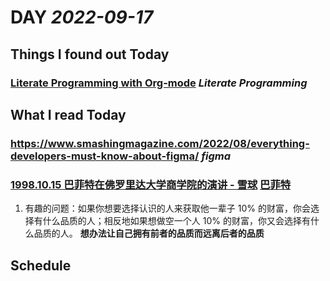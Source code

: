 * DAY [[2022-09-17]]
:PROPERTIES:
:author: geekplux 
:END:
** Things I found out Today
:PROPERTIES:
:heading: true
:END:
*** [[http://cachestocaches.com/2018/6/org-literate-programming/][Literate Programming with Org-mode]] [[Literate Programming]]
** What I read Today
:PROPERTIES:
:heading: true
:END:
*** https://www.smashingmagazine.com/2022/08/everything-developers-must-know-about-figma/ [[figma]]
*** [[https://xueqiu.com/1173786903/74123201][1998.10.15 巴菲特在佛罗里达大学商学院的演讲 - 雪球]] [[file:../pages/巴菲特.org][巴菲特]]
**** 有趣的问题：如果你想要选择认识的人来获取他一辈子 10% 的财富，你会选择有什么品质的人；相反地如果想做空一个人 10% 的财富，你又会选择有什么品质的人。 *想办法让自己拥有前者的品质而远离后者的品质*
** Schedule
:PROPERTIES:
:heading: true
:END: